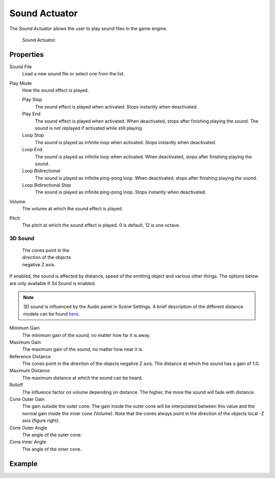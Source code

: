 .. _bpy.types.SoundActuator:

**************
Sound Actuator
**************

The *Sound Actuator* allows the user to play sound files in the game engine.

.. figure:: /images/game-engine_logic_actuators_types_sound_node.png
   :width: 271px

   Sound Actuator.


Properties
==========

Sound File
   Load a new sound file or select one from the list.
Play Mode
   How the sound effect is played.

   Play Stop
      The sound effect is played when activated. Stops instantly when deactivated.
   Play End
      The sound effect is played when activated. When deactivated, stops after finishing playing the sound.
      The sound is not replayed if activated while still playing.
   Loop Stop
      The sound is played as infinite loop when activated. Stops instantly when deactivated.
   Loop End
      The sound is played as infinite loop when activated.
      When deactivated, stops after finishing playing the sound.
   Loop Bidirectional
      The sound is played as infinite ping-pong loop. When deactivated, stops after finishing playing the sound.
   Loop Bidirectional Stop
      The sound is played as infinite ping-pong loop. Stops instantly when deactivated.
Volume
   The volume at which the sound effect is played.
Pitch
   The pitch at which the sound effect is played. 0 is default, 12 is one octave.


3D Sound
--------

.. figure:: /images/game-engine_logic_actuators_types_sound_cone.jpg
   :width: 200px
   :figwidth: 200px

   The cones point in the direction of the objects negative Z axis.

If enabled, the sound is affected by distance, speed of the emitting object and various other things.
The options below are only available if 3d Sound is enabled.

.. note::

   3D sound is influenced by the Audio panel in Scene Settings.
   A brief description of the different distance models can be found
   `here <https://www.openal.org/documentation/openal-1.1-specification.pdf>`__.

Minimum Gain
   The minimum gain of the sound, no matter how far it is away.
Maximum Gain
   The maximum gain of the sound, no matter how near it is.
Reference Distance
   The cones point in the direction of the objects negative Z axis.
   The distance at which the sound has a gain of 1.0.
Maximum Distance
   The maximum distance at which the sound can be heard.
Rolloff
   The influence factor on volume depending on distance.
   The higher, the more the sound will fade with distance.
Cone Outer Gain
   The gain outside the outer cone. The gain inside the outer cone will be interpolated
   between this value and the normal gain inside the inner cone (Volume).
   Note that the cones always point in the direction of the objects local -Z axis (figure right).
Cone Outer Angle
   The angle of the outer cone.
Cone Inner Angle
   The angle of the inner cone.


Example
=======
